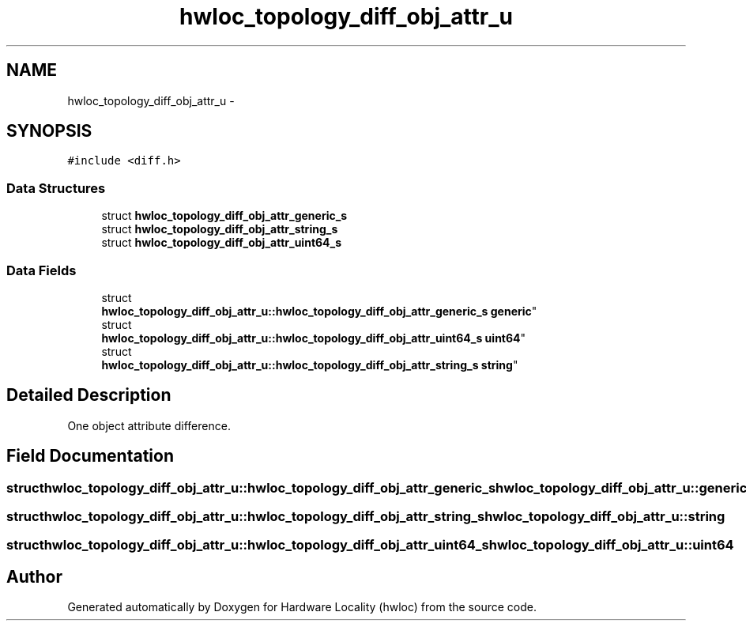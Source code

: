 .TH "hwloc_topology_diff_obj_attr_u" 3 "Mon Aug 25 2014" "Version 1.9.1rc1" "Hardware Locality (hwloc)" \" -*- nroff -*-
.ad l
.nh
.SH NAME
hwloc_topology_diff_obj_attr_u \- 
.SH SYNOPSIS
.br
.PP
.PP
\fC#include <diff\&.h>\fP
.SS "Data Structures"

.in +1c
.ti -1c
.RI "struct \fBhwloc_topology_diff_obj_attr_generic_s\fP"
.br
.ti -1c
.RI "struct \fBhwloc_topology_diff_obj_attr_string_s\fP"
.br
.ti -1c
.RI "struct \fBhwloc_topology_diff_obj_attr_uint64_s\fP"
.br
.in -1c
.SS "Data Fields"

.in +1c
.ti -1c
.RI "struct 
.br
\fBhwloc_topology_diff_obj_attr_u::hwloc_topology_diff_obj_attr_generic_s\fP \fBgeneric\fP"
.br
.ti -1c
.RI "struct 
.br
\fBhwloc_topology_diff_obj_attr_u::hwloc_topology_diff_obj_attr_uint64_s\fP \fBuint64\fP"
.br
.ti -1c
.RI "struct 
.br
\fBhwloc_topology_diff_obj_attr_u::hwloc_topology_diff_obj_attr_string_s\fP \fBstring\fP"
.br
.in -1c
.SH "Detailed Description"
.PP 
One object attribute difference\&. 
.SH "Field Documentation"
.PP 
.SS "struct \fBhwloc_topology_diff_obj_attr_u::hwloc_topology_diff_obj_attr_generic_s\fP  hwloc_topology_diff_obj_attr_u::generic"

.SS "struct \fBhwloc_topology_diff_obj_attr_u::hwloc_topology_diff_obj_attr_string_s\fP  hwloc_topology_diff_obj_attr_u::string"

.SS "struct \fBhwloc_topology_diff_obj_attr_u::hwloc_topology_diff_obj_attr_uint64_s\fP  hwloc_topology_diff_obj_attr_u::uint64"


.SH "Author"
.PP 
Generated automatically by Doxygen for Hardware Locality (hwloc) from the source code\&.
